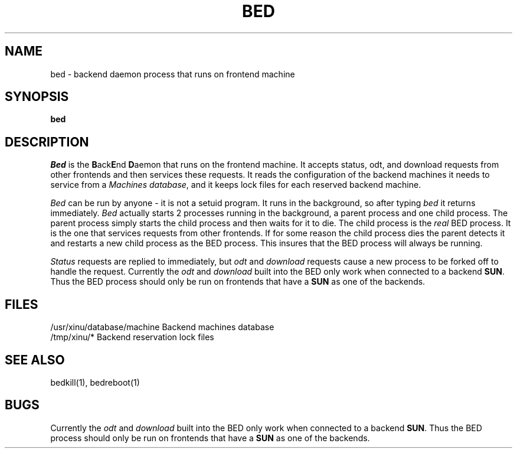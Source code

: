 .TH BED 1
.SH NAME
bed \- backend daemon process that runs on frontend machine
.SH SYNOPSIS
.B bed
.SH DESCRIPTION
.I Bed
is the \f3B\f1ack\f3E\f1nd \f3D\f1aemon that runs on the frontend machine.
It accepts status, odt, and download requests from other frontends and
then services these requests.  It reads the configuration of the backend
machines it needs to service from a \f2Machines database\f1, and it keeps
lock files for each reserved backend machine.
.PP
.I Bed
can be run by anyone \- it is not a setuid program.  It runs in the
background, so after typing \f2bed\f1 it returns immediately.
.I Bed
actually starts 2 processes running in the background, a parent process and
one child process.  The parent process simply starts the child process and
then waits for it to die.  The child process is the \f2real\f1 BED process.
It is the one that services requests from other frontends.  If for some
reason the child process dies the parent detects it and restarts a new
child process as the BED process.  This insures that the BED process will
always be running.
.PP
\f2Status\f1 requests are replied to immediately, but \f2odt\f1 and
\f2download\f1 requests cause a new process to be forked off to handle the
request. 
Currently the \f2odt\f1 and \f2download\f1 built into the BED only work
when connected to a backend \f3SUN\f1.  Thus the BED process should only be
run on frontends that have a \f3SUN\f1 as one of the backends.
.SH FILES
/usr/xinu/database/machine  Backend machines database 
.br
/tmp/xinu/*  Backend reservation lock files
.SH "SEE ALSO"
bedkill(1), bedreboot(1)
.SH BUGS
Currently the \f2odt\f1 and \f2download\f1 built into the BED only work
when connected to a backend \f3SUN\f1.  Thus the BED process should only be
run on frontends that have a \f3SUN\f1 as one of the backends.



